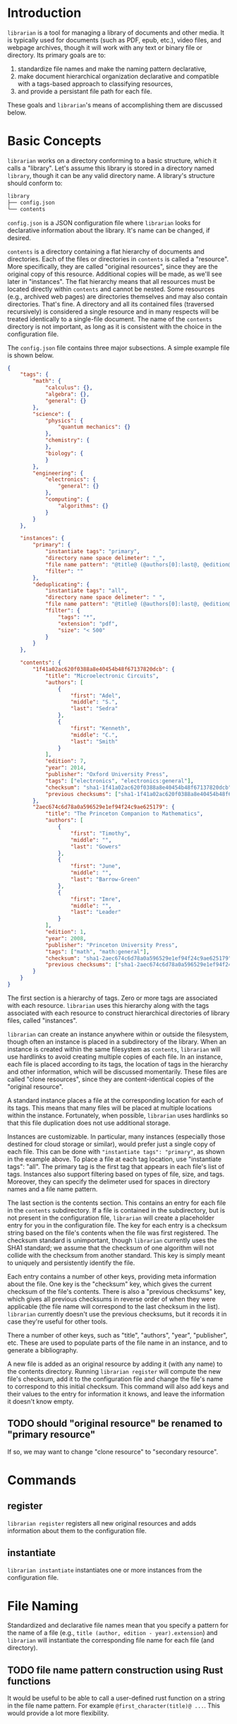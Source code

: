 * Introduction
~librarian~ is a tool for managing a library of documents and other media. It is typically used for documents (such as PDF, epub, etc.), video files, and webpage archives, though it will work with any text or binary file or directory. Its primary goals are to:

1. standardize file names and make the naming pattern declarative,
2. make document hierarchical organization declarative and compatible with a tags-based approach to classifying resources,
3. and provide a persistant file path for each file.

These goals and ~librarian~'s means of accomplishing them are discussed below.

* Basic Concepts
~librarian~ works on a directory conforming to a basic structure, which it calls a "library". Let's assume this library is stored in a directory named ~library~, though it can be any valid directory name. A library's structure should conform to:

#+begin_src bash :eval no
library
├── config.json
└── contents
#+end_src

~config.json~ is a JSON configuration file where ~librarian~ looks for declarative information about the library. It's name can be changed, if desired.

~contents~ is a directory containing a flat hierarchy of documents and directories. Each of the files or directories in ~contents~ is called a "resource". More specifically, they are called "original resources", since they are the original copy of this resource. Additional copies will be made, as we'll see later in "instances". The flat hierarchy means that all resources must be located directly within ~contents~ and cannot be nested. Some resources (e.g., archived web pages) are directories themselves and may also contain directories. That's fine. A directory and all its contained files (traversed recursively) is considered a single resource and in many respects will be treated identically to a single-file document. The name of the ~contents~ directory is not important, as long as it is consistent with the choice in the configuration file.

The ~config.json~ file contains three major subsections. A simple example file is shown below.

#+begin_src json :eval no
{
    "tags": {
        "math": {
            "calculus": {},
            "algebra": {},
            "general": {}
        },
        "science": {
            "physics": {
                "quantum mechanics": {}
            },
            "chemistry": {
            },
            "biology": {
            }
        },
        "engineering": {
            "electronics": {
                "general": {}
            },
            "computing": {
                "algorithms": {}
            }
        }
    },

    "instances": {
        "primary": {
            "instantiate tags": "primary",
            "directory name space delimeter": "_",
            "file name pattern": "@title@ (@authors[0]:last@, @edition@e - @year@).@extension@",
            "filter": ""
        },
        "deduplicating": {
            "instantiate tags": "all",
            "directory name space delimeter": " ",
            "file name pattern": "@title@ (@authors[0]:last@, @edition@e - @year@).@extension@",
            "filter": {
                "tags": "*",
                "extension": "pdf",
                "size": "< 500"
            }
        }
    },

    "contents": {
        "1f41a02ac620f0388a8e40454b48f67137820dcb": {
            "title": "Microelectronic Circuits",
            "authors": [
                {
                    "first": "Adel",
                    "middle": "S.",
                    "last": "Sedra"
                },
                {
                    "first": "Kenneth",
                    "middle": "C.",
                    "last": "Smith"
                }
            ],
            "edition": 7,
            "year": 2014,
            "publisher": "Oxford University Press",
            "tags": ["electronics", "electronics:general"],
            "checksum": "sha1-1f41a02ac620f0388a8e40454b48f67137820dcb",
            "previous checksums": ["sha1-1f41a02ac620f0388a8e40454b48f67137820dcb"]
        },
        "2aec674c6d78a0a596529e1ef94f24c9ae625179": {
            "title": "The Princeton Companion to Mathematics",
            "authors": [
                {
                    "first": "Timothy",
                    "middle": "",
                    "last": "Gowers"
                },
                {
                    "first": "June",
                    "middle": "",
                    "last": "Barrow-Green"
                },
                {
                    "first": "Imre",
                    "middle": "",
                    "last": "Leader"
                }
            ],
            "edition": 1,
            "year": 2008,
            "publisher": "Princeton University Press",
            "tags": ["math", "math:general"],
            "checksum": "sha1-2aec674c6d78a0a596529e1ef94f24c9ae625179",
            "previous checksums": ["sha1-2aec674c6d78a0a596529e1ef94f24c9ae625179"]
        }
    }
}
#+end_src

The first section is a hierarchy of tags. Zero or more tags are associated with each resource. ~librarian~ uses this hierarchy along with the tags associated with each resource to construct hierarchical directories of library files, called "instances".

~librarian~ can create an instance anywhere within or outside the filesystem, though often an instance is placed in a subdirectory of the library. When an instance is created within the same filesystem as ~contents~, ~librarian~ will use hardlinks to avoid creating multiple copies of each file. In an instance, each file is placed according to its tags, the location of tags in the hierarchy and other information, which will be discussed momentarily. These files are called "clone resources", since they are content-identical copies of the "original resource".

A standard instance places a file at the corresponding location for each of its tags. This means that many files will be placed at multiple locations within the instance. Fortunately, when possible, ~librarian~ uses hardlinks so that this file duplication does not use additional storage.

Instances are customizable. In particular, many instances (especially those destined for cloud storage or similar), would prefer just a single copy of each file. This can be done with ~"instantiate tags": "primary"~, as shown in the example above. To place a file at each tag location, use "instantiate tags": "all". The primary tag is the first tag that appears in each file's list of tags. Instances also support filtering based on types of file, size, and tags. Moreover, they can specify the delimeter used for spaces in directory names and a file name pattern.

The last section is the contents section. This contains an entry for each file in the ~contents~ subdirectory. If a file is contained in the subdirectory, but is not present in the configuration file, ~librarian~ will create a placeholder entry for you in the configuration file. The key for each entry is a checksum string based on the file's contents when the file was first registered. The checksum standard is unimportant, though ~librarian~ currently uses the SHA1 standard; we assume that the checksum of one algorithm will not collide with the checksum from another standard. This key is simply meant to uniquely and persistently identify the file.

Each entry contains a number of other keys, providing meta information about the file. One key is the "checksum" key, which gives the current checksum of the file's contents. There is also a "previous checksums" key, which gives all previous checksums in reverse order of when they were applicable (the file name will correspond to the last checksum in the list). ~librarian~ currently doesn't use the previous checksums, but it records it in case they're useful for other tools.

There a number of other keys, such as "title", "authors", "year", "publisher", etc. These are used to populate parts of the file name in an instance, and to generate a bibliography.

A new file is added as an original resource by adding it (with any name) to the contents directory. Running ~librarian register~ will compute the new file's checksum, add it to the configuration file and change the file's name to correspond to this initial checksum. This command will also add keys and their values to the entry for information it knows, and leave the information it doesn't know empty.

** TODO should "original resource" be renamed to "primary resource"
If so, we may want to change "clone resource" to "secondary resource".

* Commands
** register
~librarian register~ registers all new original resources and adds information about them to the configuration file.

** instantiate
~librarian instantiate~ instantiates one or more instances from the configuration file.

* File Naming
Standardized and declarative file names mean that you specify a pattern for the name of a file (e.g., ~title (author, edition - year).extension~) and ~librarian~ will instantiate the corresponding file name for each file (and directory).

** TODO file name pattern construction using Rust functions
It would be useful to be able to call a user-defined rust function on a string in the file name pattern. For example ~@first_character(title)@ ...~. This would provide a lot more flexibility.

* Bibliography Generation
~librarian~ can automatically generate a BibTeX file for your library.

* Sorting a Config File
~librarian~ can sort a config file for you. This will sort each resource in the ~contents~ field in alphanumeric order.

* TODO
** should resource be renamed to reference?
